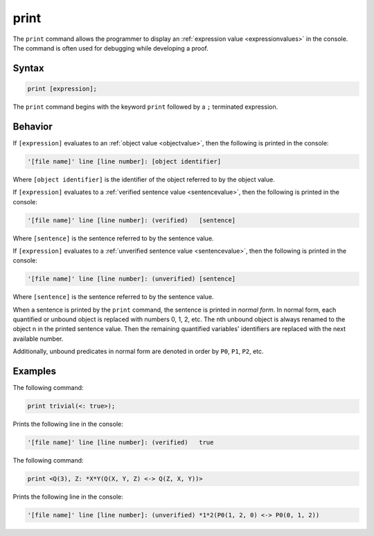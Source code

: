print
=====

The ``print`` command allows the programmer to display an :ref:`expression value <expressionvalues>` in the console. The command is often used for debugging while developing a proof.

Syntax
------

.. code-block::

	print [expression];

The ``print`` command begins with the keyword ``print`` followed by a ``;`` terminated expression. 

Behavior
--------

If ``[expression]`` evaluates to an :ref:`object value <objectvalue>`, then the following is printed in the console:

.. code-block::

	'[file name]' line [line number]: [object identifier]

Where ``[object identifier]`` is the identifier of the object referred to by the object value.

If ``[expression]`` evaluates to a :ref:`verified sentence value <sentencevalue>`, then the following is printed in the console:

.. code-block::

	'[file name]' line [line number]: (verified)   [sentence]

Where ``[sentence]`` is the sentence referred to by the sentence value.

If ``[expression]`` evaluates to a :ref:`unverified sentence value <sentencevalue>`, then the following is printed in the console:

.. code-block::

	'[file name]' line [line number]: (unverified) [sentence]

Where ``[sentence]`` is the sentence referred to by the sentence value.

When a sentence is printed by the ``print`` command, the sentence is printed in *normal form*. In normal form, each quantified or unbound object is replaced with numbers 0, 1, 2, etc. The nth unbound object is always renamed to the object n in the printed sentence value. Then the remaining quantified variables' identifiers are replaced with the next available number.

Additionally, unbound predicates in normal form are denoted in order by ``P0``, ``P1``, ``P2``, etc.

Examples
--------

The following command:

.. code-block::

	print trivial(<: true>);

Prints the following line in the console:

.. code-block::

	'[file name]' line [line number]: (verified)   true

The following command:

.. code-block::

	print <Q(3), Z: *X*Y(Q(X, Y, Z) <-> Q(Z, X, Y))>

Prints the following line in the console:

.. code-block::

	'[file name]' line [line number]: (unverified) *1*2(P0(1, 2, 0) <-> P0(0, 1, 2))

